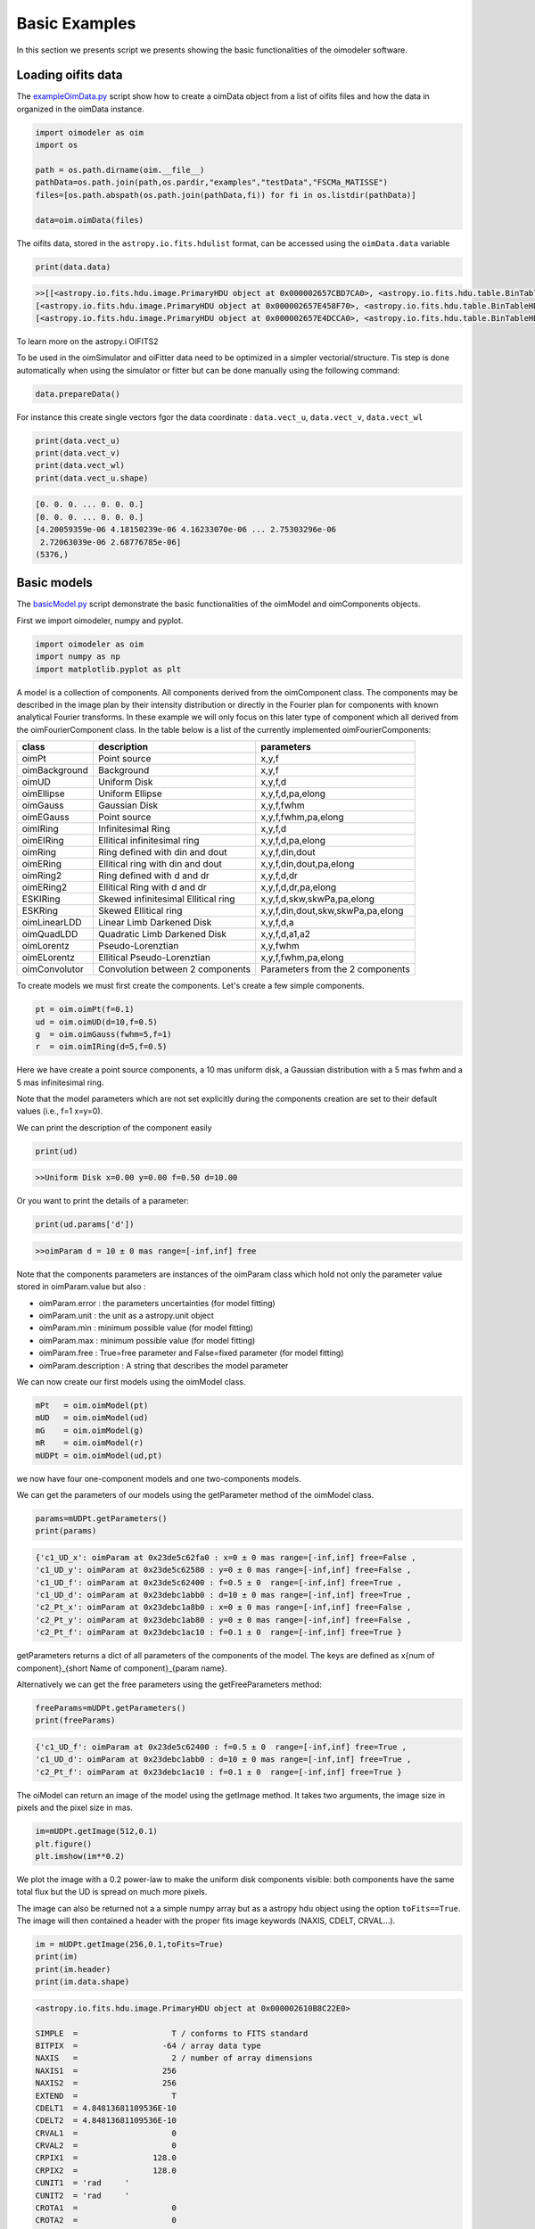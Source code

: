 ..  _basicExamples:

Basic Examples
--------------

In this section we presents script we presents showing the basic functionalities of the oimodeler software.

..  _exampleOimData:

Loading oifits data
^^^^^^^^^^^^^^^^^^^

The `exampleOimData.py <https://github.com/oimodeler/oimodeler/blob/main/examples/BasicExamples/exampleOimData.py>`_ script show how to create a oimData object from a list of oifits files and how the data in organized in the oimData instance.


.. code-block:: python

    import oimodeler as oim
    import os

    path = os.path.dirname(oim.__file__)
    pathData=os.path.join(path,os.pardir,"examples","testData","FSCMa_MATISSE")
    files=[os.path.abspath(os.path.join(pathData,fi)) for fi in os.listdir(pathData)]

    data=oim.oimData(files)


The oifits data, stored in the ``astropy.io.fits.hdulist`` format, can be accessed using the ``oimData.data`` variable

.. code-block:: python

    print(data.data)
    
.. code-block:: python

    >>[[<astropy.io.fits.hdu.image.PrimaryHDU object at 0x000002657CBD7CA0>, <astropy.io.fits.hdu.table.BinTableHDU object at 0x000002657E546AF0>, <astropy.io.fits.hdu.table.BinTableHDU object at 0x000002657E3EA970>, <astropy.io.fits.hdu.table.BinTableHDU object at 0x000002657E3EAAC0>, <astropy.io.fits.hdu.table.BinTableHDU object at 0x000002657E406520>, <astropy.io.fits.hdu.table.BinTableHDU object at 0x000002657E402EE0>, <astropy.io.fits.hdu.table.BinTableHDU object at 0x000002657E406FD0>, <astropy.io.fits.hdu.table.BinTableHDU object at 0x000002657E4600D0>],
    [<astropy.io.fits.hdu.image.PrimaryHDU object at 0x000002657E458F70>, <astropy.io.fits.hdu.table.BinTableHDU object at 0x0000026500769BE0>, <astropy.io.fits.hdu.table.BinTableHDU object at 0x000002650080EA60>, <astropy.io.fits.hdu.table.BinTableHDU object at 0x00000265007EA430>, <astropy.io.fits.hdu.table.BinTableHDU object at 0x00000265007EAAF0>, <astropy.io.fits.hdu.table.BinTableHDU object at 0x000002650080EC40>, <astropy.io.fits.hdu.table.BinTableHDU object at 0x000002657E4DC820>, <astropy.io.fits.hdu.table.BinTableHDU object at 0x000002657E4ECFD0>],
    [<astropy.io.fits.hdu.image.PrimaryHDU object at 0x000002657E4DCCA0>, <astropy.io.fits.hdu.table.BinTableHDU object at 0x0000026500B7EB50>, <astropy.io.fits.hdu.table.BinTableHDU object at 0x000002657E9F79D0>, <astropy.io.fits.hdu.table.BinTableHDU object at 0x000002657E5913A0>, <astropy.io.fits.hdu.table.BinTableHDU object at 0x000002657E591A60>, <astropy.io.fits.hdu.table.BinTableHDU object at 0x000002657E591B20>, <astropy.io.fits.hdu.table.BinTableHDU object at 0x000002657E5B7790>, <astropy.io.fits.hdu.table.BinTableHDU object at 0x000002657E5BAEB0>]]
    
    
To learn more on the astropy.i OIFITS2

To be used in the oimSimulator and oiFitter data need to be optimized in a simpler vectorial/structure. Tis step is done automatically when using the simulator or fitter but can be done manually using the following command:
    
.. code-block:: python
    
    data.prepareData()
    
For instance this create single vectors fgor the data coordinate : ``data.vect_u``, ``data.vect_v``, ``data.vect_wl``

.. code-block:: python

    print(data.vect_u)
    print(data.vect_v)   
    print(data.vect_wl)  
    print(data.vect_u.shape)
    
.. code-block:: python
    
    [0. 0. 0. ... 0. 0. 0.]
    [0. 0. 0. ... 0. 0. 0.]
    [4.20059359e-06 4.18150239e-06 4.16233070e-06 ... 2.75303296e-06
     2.72063039e-06 2.68776785e-06]
    (5376,)
    
..  _basicModel:
    
Basic models
^^^^^^^^^^^^

The `basicModel.py <https://github.com/oimodeler/oimodeler/blob/main/examples/BasicExamples/basicModel.py>`_ script demonstrate the basic functionalities of the oimModel and oimComponents objects.


First we import oimodeler, numpy and pyplot.


.. code-block:: python

    import oimodeler as oim
    import numpy as np
    import matplotlib.pyplot as plt
    
A model is a collection of components. All components derived from the oimComponent class. The components may be described in the image plan by their intensity distribution or directly in the Fourier plan for components with known analytical Fourier transforms. In these example we will only focus on this later type of component which all derived from the oimFourierComponent class. In the table below is a list of the currently implemented oimFourierComponents:

+---------------+-------------------------------------+-----------------------------------+
| class         | description                         | parameters                        |
+===============+=====================================+===================================+
| oimPt         | Point source                        | x,y,f                             |
+---------------+-------------------------------------+-----------------------------------+
| oimBackground | Background                          | x,y,f                             |
+---------------+-------------------------------------+-----------------------------------+
| oimUD         | Uniform Disk                        | x,y,f,d                           |
+---------------+-------------------------------------+-----------------------------------+
| oimEllipse    | Uniform Ellipse                     | x,y,f,d,pa,elong                  |
+---------------+-------------------------------------+-----------------------------------+
| oimGauss      | Gaussian Disk                       | x,y,f,fwhm                        |
+---------------+-------------------------------------+-----------------------------------+
| oimEGauss     | Point source                        | x,y,f,fwhm,pa,elong               |
+---------------+-------------------------------------+-----------------------------------+
| oimIRing      | Infinitesimal Ring                  | x,y,f,d                           |
+---------------+-------------------------------------+-----------------------------------+
| oimEIRing     | Ellitical infinitesimal ring        | x,y,f,d,pa,elong                  |
+---------------+-------------------------------------+-----------------------------------+
| oimRing       | Ring defined with din and dout      | x,y,f,din,dout                    |
+---------------+-------------------------------------+-----------------------------------+
| oimERing      | Ellitical ring with din and dout    | x,y,f,din,dout,pa,elong           |
+---------------+-------------------------------------+-----------------------------------+
| oimRing2      | Ring defined with d and dr          | x,y,f,d,dr                        |
+---------------+-------------------------------------+-----------------------------------+
| oimERing2     | Ellitical Ring  with d and dr       | x,y,f,d,dr,pa,elong               |
+---------------+-------------------------------------+-----------------------------------+
| ESKIRing      | Skewed infinitesimal Ellitical ring | x,y,f,d,skw,skwPa,pa,elong        |
+---------------+-------------------------------------+-----------------------------------+
| ESKRing       | Skewed Ellitical ring               | x,y,f,din,dout,skw,skwPa,pa,elong |
+---------------+-------------------------------------+-----------------------------------+
| oimLinearLDD  | Linear Limb Darkened Disk           | x,y,f,d,a                         |
+---------------+-------------------------------------+-----------------------------------+
| oimQuadLDD    | Quadratic Limb Darkened Disk        | x,y,f,d,a1,a2                     |
+---------------+-------------------------------------+-----------------------------------+
| oimLorentz    | Pseudo-Lorenztian                   | x,y,fwhm                          |
+---------------+-------------------------------------+-----------------------------------+
| oimELorentz   | Ellitical Pseudo-Lorenztian         | x,y,f,fwhm,pa,elong               |
+---------------+-------------------------------------+-----------------------------------+
| oimConvolutor | Convolution between 2 components    | Parameters from the 2 components  |
+---------------+-------------------------------------+-----------------------------------+



To create models we must first create the components. Let's create a few simple components.


.. code-block:: python

    pt = oim.oimPt(f=0.1)
    ud = oim.oimUD(d=10,f=0.5)
    g  = oim.oimGauss(fwhm=5,f=1)
    r  = oim.oimIRing(d=5,f=0.5)

    
Here we have create a point source components, a 10 mas uniform disk, a Gaussian distribution with a 5 mas fwhm and a 5 mas infinitesimal ring. 

Note that the model parameters which are not set explicitly during the components creation are set to their default values (i.e., f=1 x=y=0).

We can print the description of the component easily


.. code-block:: python

    print(ud)

.. code-block::
    
    >>Uniform Disk x=0.00 y=0.00 f=0.50 d=10.00

Or you want to print the details of a parameter:

.. code-block:: python

    print(ud.params['d'])
 
.. code-block:: 
    
    >>oimParam d = 10 ± 0 mas range=[-inf,inf] free

Note that the components parameters are instances of the oimParam class which hold not only the parameter value stored in oimParam.value but also : 

- oimParam.error : the parameters uncertainties (for model fitting)
- oimParam.unit : the unit as a astropy.unit object
- oimParam.min : minimum possible value (for model fitting)
- oimParam.max : minimum possible value (for model fitting)
- oimParam.free : True=free parameter and False=fixed parameter (for model fitting)
- oimParam.description : A string that describes the model parameter

We can now create our first models using the oimModel class.


.. code-block:: python

    mPt   = oim.oimModel(pt)
    mUD   = oim.oimModel(ud)
    mG    = oim.oimModel(g)
    mR    = oim.oimModel(r)
    mUDPt = oim.oimModel(ud,pt)
    

we now have four one-component models and one two-components models.

We can get the parameters of our models using the getParameter method of the oimModel class. 

.. code-block:: python
    
    params=mUDPt.getParameters()
    print(params)
        

.. code-block::

    {'c1_UD_x': oimParam at 0x23de5c62fa0 : x=0 ± 0 mas range=[-inf,inf] free=False ,
    'c1_UD_y': oimParam at 0x23de5c62580 : y=0 ± 0 mas range=[-inf,inf] free=False , 
    'c1_UD_f': oimParam at 0x23de5c62400 : f=0.5 ± 0  range=[-inf,inf] free=True ,
    'c1_UD_d': oimParam at 0x23debc1abb0 : d=10 ± 0 mas range=[-inf,inf] free=True , 
    'c2_Pt_x': oimParam at 0x23debc1a8b0 : x=0 ± 0 mas range=[-inf,inf] free=False , 
    'c2_Pt_y': oimParam at 0x23debc1ab80 : y=0 ± 0 mas range=[-inf,inf] free=False , 
    'c2_Pt_f': oimParam at 0x23debc1ac10 : f=0.1 ± 0  range=[-inf,inf] free=True }

getParameters returns a dict of all parameters of the components of the model. The keys are defined as x{num of component}_{short Name of component}_{param name}.

Alternatively we can get the free parameters using the getFreeParameters method:

.. code-block:: python
    
    freeParams=mUDPt.getParameters()
    print(freeParams)
        
.. code-block::

    {'c1_UD_f': oimParam at 0x23de5c62400 : f=0.5 ± 0  range=[-inf,inf] free=True ,
    'c1_UD_d': oimParam at 0x23debc1abb0 : d=10 ± 0 mas range=[-inf,inf] free=True ,
    'c2_Pt_f': oimParam at 0x23debc1ac10 : f=0.1 ± 0  range=[-inf,inf] free=True }


The oiModel can return an image of the model using the getImage method. It takes two arguments, the image size in pixels and the pixel size in mas.

.. code-block:: python
    
    
    im=mUDPt.getImage(512,0.1)
    plt.figure()
    plt.imshow(im**0.2)

.. image:: ../../images/basicModel_imshow.png
  :alt: Alternative text   
  

We plot the image with a 0.2 power-law to make the uniform disk components visible: both components have the same total flux but the UD is spread on much more pixels.

The image can also be returned not a a simple numpy array but as a astropy hdu object using the option ``toFits==True``. The image will then contained a header with the proper fits image keywords (NAXIS, CDELT, CRVAL...). 

.. code-block:: python
    
    im = mUDPt.getImage(256,0.1,toFits=True)
    print(im)
    print(im.header)
    print(im.data.shape)
    
    
.. code-block::  
  
    <astropy.io.fits.hdu.image.PrimaryHDU object at 0x000002610B8C22E0>
    
    SIMPLE  =                    T / conforms to FITS standard                      
    BITPIX  =                  -64 / array data type                                
    NAXIS   =                    2 / number of array dimensions                     
    NAXIS1  =                  256                                                  
    NAXIS2  =                  256                                                  
    EXTEND  =                    T                                                  
    CDELT1  = 4.84813681109536E-10                                                  
    CDELT2  = 4.84813681109536E-10                                                  
    CRVAL1  =                    0                                                  
    CRVAL2  =                    0                                                  
    CRPIX1  =                128.0                                                  
    CRPIX2  =                128.0                                                  
    CUNIT1  = 'rad     '                                                            
    CUNIT2  = 'rad     '                                                            
    CROTA1  =                    0                                                  
    CROTA2  =                    0                                                 
    
    (256, 256)
    
.. note::
    Currently only regular grid in wavelength and time are allowed when exporting to fits image format. If specified the wl and t vectors need to be regularily sampled. The easiest way is to used the ``numpy.linspace`` function. If their sampling is irregular an error will be raised.
    
Using the method ``saveImage`` from the **oimModel** class will also return image in the fits format and also save it in a specified fits file. 

.. code-block:: python
   
    im = mUDPt.saveImage("modelImage.fits",256,0.1)

.. note::
    The returned image in fits format will be 2D if  time and wavelength are not specified or if they are numbers, 3D if one of them is an array, and 4D if both are arrays.

Alternatively we can use the method showModel which take the same argument as the getImage, but directly create a plot with proper axes and colorbar.

.. code-block:: python

    figImg,axImg=mUDPt.showModel(512,0.1,normPow=0.2)


.. image:: ../../images/basicModel_showModel.png
  :alt: Alternative text  


In other examples, we use oimModel and oimData objects within a oimSimulator to simulate interferometric quantities from the model at the spatial frequencies from our data. Without the oimSimulator the oimModel can only produce complex coherent flux (i.e. non normalized complex visibility) for a vector of spatial frequecies and wavelengths. 

.. code-block:: python

    wl=2.1e-6
    B=np.linspace(0.0,300,num=200)
    spf=B/wl

Here we have create a vector of 200 spatial frequencies for baselines ranging from 0 to 300 m  and for an observing wavelength of 2.1 microns.

    We can now use this vector to get the complex coherent flux (CCF) from our model. 
    

.. code-block:: python

    ccf = mUDPt.getComplexCoherentFlux(spf,spf*0) 
    
The getComplexCoherentFlux take four parameters : the spatial frequencies along the east-west axis, the spatial frequencies along the North-South axis, and optionally, the wavelength and the time (mjd). Here we are dealing with grey and time-independent models so we don't need to specify the wavelength. And, as our models are circular, we don't care about the baseline orientation. That why we set the North-South component of the spatial frequencies to zero.


We can now plot the visibility from the CCF as the function of the spatial frequencies:

.. code-block:: python

    
    v = np.abs(ccf)
    v=v/v.max()
    plt.figure()
    plt.plot(spf , v)
    plt.xlabel("spatial frequency (cycles/rad)")
    plt.ylabel("Visbility")

.. image:: ../../images/basicModel_vis0.png
  :alt: Alternative text  


Let's finish this example by creating a figure with the image and visibility for all the previously created models.

.. code-block:: python

    models = [mPt,mUD,mG,mR,mUDPt]
    mNames=["Point Source","Uniform Disk","Gausian","Ring",
                  "Uniform Disk + Point Source"]


    fig,ax=plt.subplots(2,len(models),figsize=(3*len(models),6),sharex='row',sharey='row')

    for i, m in enumerate(models):
        m.showModel(512,0.1,normPow=0.2,axe=ax[0,i],colorbar=False)
        
        v = np.abs(m.getComplexCoherentFlux(spf,spf*0)) 
        v=v/v.max()
        ax[1,i].plot(spf , v)
        
        ax[0,i].set_title(mNames[i])
        ax[1,i].set_xlabel("sp. freq. (cycles/rad)")
        

.. image:: ../../images/basicModel_all.png
  :alt: Alternative text 



.. _fitsImageModel:

Component based on a fits image
^^^^^^^^^^^^^^^^^^^^^^^^^^^^^^^

In the `FitsImageCubeModels.py.py <https://github.com/oimodeler/oimodeler/tree/main/examples/BasicExamples/FitsImageCubeModels.py>`_ script, we demonstrate the capability of building models using pre-computed images or chromatic image-cubes in the fits format.

In this example we will use a chromatic image-cube computed around the :math:`Br\gamma` emission line for a classical Be Star circumstellar disk. The model, detailed in `Meilland et al. (2012) <https://ui.adsabs.harvard.edu/abs/2012A%26A...538A.110M/abstract>`_ was taken form the `AMHRA <https://amhra.oca.eu/AMHRA/bedisk/input.htm>`_ service of the JMMC. 

.. note::
    AMHRA develops and provides various online astrophysical models dedicated to the scientific exploitation of high angular and high spectral facilities. Currently available models are : semi-physical gaseous disk of classical Be stars and dusty disk of YSO, Red-supergiant and AGB, binary spiral for WR stars, physical limb-darkening models, kinematics gaseous disks, and a grid of supergiant B[e] stars models.
    
Let's start by importing oimodeler as well as useful packages.

.. code-block:: python

    import oimodeler as oim
    from matplotlib import pyplot as plt
    import matplotlib.colors as colors
    import matplotlib.cm as cm
    import numpy as np
    import os
    from astropy.io import fits
    
    
The fits-formatted image-cube we will use, `KinematicsBeDiskModel.fits`, is located in the `./examples/basicExamples` directory.
    
.. code-block:: python

    path = os.path.dirname(oim.__file__)
    pathData=os.path.join(path,os.pardir,"examples","BasicExamples")
    filename=os.path.join(pathData,"KinematicsBeDiskModel.fits")


The class for loading fits-images and image-cubes is named **oimComponentFitsImage**. It derives from the **oimComponentImage**, i.e. the partially abstract class for all components defined in the image plan. **oimComponentImage** derives from the fully abstract **oimComponent**, i.e. the parent class of all oimodeler components.

.. note::
    To learn more on the image-based model built with oimComponentImage, check the advanced models and the expanding software sections of these tutorials
    
There are two ways to load fits image into a oimComponentFitsImage object. The first one is to open the fits file using the fits module of the astropy package and then passing it to the oimComponentFitsImage class.


.. code-block:: python

    im=fits.open(filename)
    c=oim.oimComponentFitsImage(im) 
    
A simplier way, if the user doesn't need to access directly to the content of **im**, is to pass the filename to the oimComponentFitsImage class.


.. code-block:: python

    c=oim.oimComponentFitsImage(filename)
    

Finally, we can build our model with this unique component:

.. code-block:: python

    m=oim.oimModel(c)
    

We can now plot images of the model through the :math:`Br\gamma` emission line (21661 :math:`\mu` m)

.. code-block:: python

    wl0=2.1661e-6
    Dwl=60e-10
    nwl=5
    wl=np.linspace(wl0-Dwl/2,wl0+Dwl/2,num=nwl)
    m.showModel(256,0.04,wl=wl,legend=True,normPow=0.4,colorbar=False)


    
.. image:: ../../images/FitsImageCube_BeDiskKinematicsModel_images.png
  :alt: Alternative text 
  
  
Let's now have a look at the model parameters:
    
.. code-block:: python
    
    print(m.getParameters())
    
.. code-block::   

    {'c1_Fits_Comp_dim': oimParam at 0x19c6201c820 : dim=128 ± 0  range=[1,inf] free=False ,
     'c1_Fits_Comp_f': oimParam at 0x19c6201c760 : f=1 ± 0  range=[0,1] free=True ,
     'c1_Fits_Comp_pa': oimParam at 0x19c00b9bbb0 : pa=0 ± 0 deg range=[-180,180] free=True ,
     'c1_Fits_Comp_scale': oimParam at 0x19c6201c9d0 : scale=1 ± 0  range=[-inf,inf] free=True ,
     'c1_Fits_Comp_x': oimParam at 0x19c6201c6a0 : x=0 ± 0 mas range=[-inf,inf] free=False ,
     'c1_Fits_Comp_y': oimParam at 0x19c6201c640 : y=0 ± 0 mas range=[-inf,inf] free=False }


In addition to the ``x``, ``y``, and ``f`` parameters, common to all components, the oimComponentFitsImage have three additional parameters:

* ``dim``: the fixed size of the internal fits image (currently only square image are compatible)
* ``pa`` : the position of angle of the component (used for rotating the component)
* ``scale`` : a scaling factor for the component

``pa`` and ``scale`` are both free parameters as default and can be used for model fitting.

Let's try to rotate and scale our model and plot the images again

.. code-block:: python

    c.params['pa'].value=45
    c.params['scale'].value=2
        m.showModel(256,0.04,wl=wl,legend=True,normPow=0.4,colorbar=False)
    


.. image:: ../../images/FitsImageCube_BeDiskKinematicsModel_images_scaled_rotated.png
  :alt: Alternative text 
 

Before finishing this example, let's put back the default scale and position angle of the component.

.. code-block:: python
 
    c.params['pa'].value=0
    c.params['scale'].value=1
  
  
We now compute the visibility for a series of North-South and East-West baselines ranging between 0 and 100m and with the wavelength ranging through the emission line. 


.. code-block:: python

    nB=1000
    nwl=51
    wl=np.linspace(wl0-Dwl/2,wl0+Dwl/2,num=nwl)


    B=np.linspace(0,100,num=nB//2)
    Bx=np.append(B,B*0) # 1st half of B array are baseline in the East-West orientation
    By=np.append(B*0,B) # 2nd half are baseline in the North-South orientation

    Bx_arr=np.tile(Bx[None,:], (nwl, 1)).flatten()
    By_arr=np.tile(By[None,:], (nwl,  1)).flatten()
    wl_arr=np.tile(wl[:,None], (1, nB)).flatten()

    spfx_arr=Bx_arr/wl_arr
    spfy_arr=By_arr/wl_arr

    vc=m.getComplexCoherentFlux(spfx_arr,spfy_arr,wl_arr)

    v=np.abs(vc.reshape(nwl,nB))
    v=v/np.tile(v[:,0][:,None],(1,nB))

Finally we plot the results as a function of the wavelength and with the baseline length as a colorscale. 

.. code-block:: python

    fig,ax=plt.subplots(1,2,figsize=(8,4))
    titles=["East-West Baselines","North-South Baselines"]


    for iB in range(nB):
        cB=(iB % (nB//2))/(nB//2-1)
        ax[2*iB//nB].plot(wl*1e9,v[:,iB],
                color=plt.cm.plasma(cB))
        

    for i in range(2):
        ax[i].set_title(titles[i])
        ax[i].set_xlabel("$\lambda$ (nm)")
    ax[0].set_ylabel("Visibility")    
    ax[1].get_yaxis().set_visible(False)   

            
    norm = colors.Normalize(vmin=np.min(B),vmax=np.max(B))
    sm = cm.ScalarMappable(cmap=plt.cm.plasma, norm=norm)
    fig.colorbar(sm, ax=ax,label="B (m)")

.. image:: ../../images/FitsImageCube_BeDiskKinematicsModel_visibility.png
  :alt: Alternative text 


As expected for a rotating disk (see `Meilland et al. (2012) <https://ui.adsabs.harvard.edu/abs/2012A%26A...538A.110M/abstract>`_ for more details) , the visibility for the baselines along the major-axis show a W-shaped profile through the line whereas the visibliity along the minor-axis of the disk show a V-shaped profile.


.. _createSimulator:

Data/model comparison
^^^^^^^^^^^^^^^^^^^^^

In the `exampleOimSimulator.py <https://github.com/oimodeler/oimodeler/tree/main/examples/BasicExamples/exampleOiSimulator.py>`_ script, we use the oimSimulator class to compare some oifits data with a model. We will compute the reduced chi2 and plot the comparison between the data an the simulated data from the model.

Let's start by importing the needed modules and setting ``files`` to the list of the same oifits files as in the :ref:`exampleOimData` example. 

.. code-block:: python

    import oimodeler as oim
    import matplotlib.pyplot as plt
    import os
    
    path = os.path.dirname(oim.__file__)
    pathData=os.path.join(path,os.pardir,"examples","testData","ASPRO_MATISSE2")
    files=[os.path.abspath(os.path.join(pathData,fi)) for fi in os.listdir(pathData) if ".fits" in fi]

These oifits were simulated with ASPRO as a MATISSE observation of a partly resolved binary star. 

We set a model a binary star with one component resolved. It consists in two components : a uniform disk and a point source.

.. code-block:: python

    ud=oim.oimUD(d=3,f=1,x=10,y=20)
    pt=oim.oimPt(f=0.5)
    model=oim.oimModel([ud,pt])

We now create a oimSimulator with the oimModel and the data. The data can either be :

- an oimData instance previously created
- a list of previously opened astropy.io.fits.hdulist
- a list of filenames to the oifits files (list of string)

.. code-block:: python

    sim=oim.oimSimulator(data=files,model=model)
    
When creating the simulator, it automatically calls the prepareData method of the created oimData instance within the oimSimulator instance. This call the `prepare` method of  The function is used to create vectorized coordinates for the data (spatial frequencies in x and y and wavelengths) to be passed to the oimModel instance to compute the complex Coherent Flux (ccf) using the oimModel.getComplexCoherentFlux method, and some structures to go back from the ccf to the measured interferometric quantities contained in the oifits files: VIS2DATA, VISAMP, VISPHI, T3AMP, T3PHI, and FLUXDATA.

Once the data is prepared we can call the compute method to compute the chi2 and the simulatedData.

.. code-block:: python

    sim.compute(computeChi2=True,computeSimulatedData=True)
    print("Chi2r = {}".format(sim.chi2r))

.. code-block:: python

    Chi2r = 11356.162973124885


Our model isn't fitting well the data. Let's plot the data model comparison for all interferometric quantities contained in the oifits files.

.. code-block:: python

    fig0,ax0= sim.plot(["VIS2DATA","VISAMP","VISPHI","T3AMP","T3PHI"])
  
  
.. image:: ../../images/ExampleOimSimulator_model0.png
  :alt: Alternative text  


You can try to fit the model to the data "by hand", or go to the next example where we use a oimFitter subclass to automatically find the good parameters.


Running a mcmc fit
^^^^^^^^^^^^^^^^^^

In the `exampleOimFitterEmcee.py <https://github.com/oimodeler/oimodeler/blob/main/examples/BasicExamples/exampleOimFitterEmcee>`_ script, we perform a complete emcee run to determine the values of the parameters of the same binary as in the :ref:`createSimulator` example.

We start by setting up the script with imports, data list and a binary model. We don't need to specify values for the biary parameters as they will be fitted.

.. code-block:: python

    import oimodeler as oim
    import os

    path = os.path.dirname(oim.__file__)

    pathData=os.path.join(path,os.pardir,"examples","testData","ASPRO_MATISSE2")
    files=[os.path.abspath(os.path.join(pathData,fi)) for fi in os.listdir(pathData) if ".fits" in fi]

    ud=oim.oimUD()
    pt=oim.oimPt()
    model=oim.oimModel([ud,pt])


Before starting the run we need to specify which parameters are free and what are there range. By dafault all parameters are free but the components coordinates x and y. For a binary we need to set them to free for one of the components. As we only deal with relative fluxes, we can set the flux of one of the component to be fixed to one.

.. code-block:: python

    ud.params['d'].set(min=0.01,max=20)
    ud.params['x'].set(min=-50,max=50,free=True)
    ud.params['y'].set(min=-50,max=50,free=True)
    ud.params['f'].set(min=0.,max=10.)
    pt.params['f'].free=False
    
    print(model.getFreeParameters())
    

.. code-block::

    {'c1_UD_x': oimParam at 0x23d940e4850 : x=0 ± 0 mas range=[-50,50] free=True , 
    'c1_UD_y': oimParam at 0x23d940e4970 : y=0 ± 0 mas range=[-50,50] free=True ,
    'c1_UD_f': oimParam at 0x23d940e4940 : f=0.5 ± 0  range=[0.0,10.0] free=True ,
    'c1_UD_d': oimParam at 0x23d940e4910 : d=3 ± 0 mas range=[0.01,20] free=True }

We have 4 free-parameters, the position (x,y) flux and diameters of the uniform disk component.

Now we can create a fitter with our model and our filenames list of oifits files. We use the emcee fitter that have only one parameter, the number of walkers that will explore the parameters space. If you are not confident with emcee, you should have a look at the documentation `here <https://emcee.readthedocs.io/en/stable/>`_

.. code-block:: python
    
    fit=oim.oimFitterEmcee(files,model,nwalkers=32)
    

We need to initialize the fitter using its prepare method. The an emcee run that mainly mean setting the initial values of the walkers. The default method is to set them to random values within the parameters space.

.. code-block:: python
    
    fit.prepare(init="random")
    print(fit.initialParams)
    
.. code-block::  
 
    >>[[-37.71319618 -49.22761731   9.3299391   15.51294277]
       [-12.92392301  17.49431852   7.76169304   9.23732472]
       [-31.62470824 -11.05986877   8.71817772   0.34509237]
       [-36.38546264  33.856871     0.81935324   9.04534926]
       [ 45.30227534 -38.50625408   4.89978551  14.93004   ]
       [-38.01416866  -6.24738348   5.26662714  13.16349304]
       [-21.34600438 -14.98116997   1.20948714   8.15527356]
       [-17.14913499  10.40965493   0.37541088  18.81733973]
       [ -9.61039318 -12.02424002   6.81771974  16.22898422]
       [ 49.07320952 -34.48933488   1.75258006  19.96859116]]
       
 
We can now run the fit. We choose to run 2000 as a start and show interactively the progress as a progress bar. The fit should take a minutes on a standard computer to compute 64000 models (``nwalkers`` x ``nsteps``).

.. code-block:: python

    fit.run(nsteps=2000,progress=True)
 
The oimFitterEmcee instance store the emcee sampler as a member variable oimFitterEmcee.sampler. you can, for example, acces the chain of walkers and the log of probability directly.  

.. code-block:: python

    sampler = fit.sampler
    chain   = fit.sampler.chain
    lnprob  = fit.sampler.lnprobability
    
We can manipulate yourself these data. But the oimFitterEmcee implements varoius methods to retrieve and plot the results of the mcmc run.

The walkers position as the function of the steps can be plotted using the walkersPlot method.

.. code-block:: python

    figWalkers,axeWalkers=fit.walkersPlot(cmap="plasma_r")


.. image:: ../../images/exampleOimFitterEmceeWalkers.png
  :alt: Alternative text  


After a few hundred steps most walkers converge to a position with a good reduced chi2. However, from that figure will clearly see that:

- not all walkers have converge after 2000 steps
- some walkers converge to a solution that gives significantly worst chi2

In optical interferometry there are often local minimas in the chi2 and it seems that some of our walkers are locked there. In our case, this minimum is due to the fact that object is close be symmetrical if not for the fact than one of the component is resolved. Neverless, the chi2 of the local minimum is about 20 times worst the one of the global minimum.

We can plot the famous corner plot with the 1D and 2D density distribution. oimodel use the `corner.py <https://corner.readthedocs.io/en/latest/>`_ library for that purpose. We will discard the 1000 first steps as most of the walkers have converge after that. By default, the corner plot remove also the data with a chi2 greater than 20 times those of the best model. This option can be changed using the keyword ``chi2limfact`` 

.. code-block:: python

    figCorner,axeCorner=fit.cornerPlot(discard=1000)
    
   
.. image:: ../../images/exampleOimFitterEmceeCorner.png
  :alt: Alternative text  
  
  
We now can get the result of our fit. The oimFitterEmcee fitter can either return the ``best``, the ``mean`` or the ``median`` model. It return uncertainties estimated from the density distribution (see emcee doc for more details. 

.. code-block:: python
    
    median,err_l,err_u,err=fit.getResults(mode='median',discard=1000)

To compute the median and mean model we have to remove, as in the corner plot, the walkers that didn't converge with the ``chi2limitfact`` keyword (default in 20) and remove the steps of the bruning phase with the ``discard`` option.

When asking for the results, the simulatedData with these value are also produced in the fitter internal simulator. We can plot again the data/model and compute the final reduced chi2:

.. code-block:: python 
    
    figSim,axSim=fit.simulator.plot(["VIS2DATA","VISAMP","VISPHI","T3AMP","T3PHI"])
    print("Chi2r = {}".format(fit.simulator.chi2r))
    
.. image:: ../../images/ExampleOimFitterEmcee_fittedData.png
  :alt: Alternative text 

Filtering data
^^^^^^^^^^^^^^

Filtering can be applied to the oimData using the oimDataFilter class. The oimDataFilter is basically a stack of filters derived from the oimDataFilterComponent abstract class. The example presented here comes from the `exampleOimDataFilter.py <https://github.com/oimodeler/oimodeler/blob/main/examples/BasicExamples/exampleOimDataFilter>`_ script.

As for other example we will start by importing oimodeler and other useful packages and create a list of oifits files.  

.. code-block:: python 
    
    import oimodeler as oim
    import matplotlib.pyplot as plt
    import os

    path = os.path.dirname(oim.__file__)
    pathData=os.path.join(path,os.pardir,"examples","testData","FSCMa_MATISSE")
    files=[os.path.abspath(os.path.join(pathData,fi)) for fi in os.listdir(pathData) if ".fits" in fi]

We create an oimData object which will contain the oifits data. 

.. code-block:: python 
    
    data=oim.oimData(files)

We now create a simple filter to cut data to a specific wavelength range in the ``oimWavelengthRangeFilter`` class. 

.. code-block:: python 
    
    f1=oim.oimWavelengthRangeFilter(targets="all",wlRange=[3.0e-6,4e-6])
    
The ``oimWavelengthRangeFilter`` has two parameters :

- ``targets`` : which is common to all filter components : it specify the targeted files within the data structure to which the filter applies. Possible values are : "all" for all files, a single file specify by its index, or a list of indexes. Here we specify that we want to apply our filter to all data files.

- ``wlRange`` : the wavelength range to cut as a two elements list (min wavelength and max wavelength), or a list of multiple two-elements lists if you want to cut multiple wavelengths ranges simultaneously. In our example you have selected wavelength between 3 and 4 microns. Wavelengths outside this range will be removed from the data.
    
Now we can create a filter stack with this single filter and apply it to our data.

.. code-block:: python 

    filters=oim.oimDataFilter([f1])
    data.setFilter(filters)
    

By default the filter will be automatically activated as soon as a filter is set using the ``setFilter`` method of the oimData class. This means that the call to oimData.data will return the filtered data, and that if using the oimData class within a oimSimulator or a oimFitter, the filtered data will be used instead of the unfiltered data. 

.. note::
    The unfiltered data can always be accessed using oimData._data and the filtered data, that may be ``None`` if no filter have been set, using oimData._filteredData
   
To switch off a filter we can either call the setFilter without parameters (this will remove the filter completely) or set the useFilter variable to False.

.. code-block:: python 

    #data.setFilters() #removing the filter
    data.useFilter = False
    
Let's plot the unfiltered and filtered data using the oimPlot method.

.. code-block:: python 

    fig=plt.figure()
    ax = plt.subplot(projection='oimAxes')

    data.useFilter = False
    ax.oiplot(data,"SPAFREQ","VIS2DATA",color="tab:blue",lw=3,alpha=0.2,label="unfiltered")

    data.useFilter = True
    ax.oiplot(data,"SPAFREQ","VIS2DATA",color="tab:blue",label="filtered")

    ax.set_yscale('log')
    ax.legend()
    ax.autolim()
    

.. image:: ../../images/ExampleFilter_wavelengthCut.png
  :alt: Alternative text 
  
The other simple filters for data selection are :

- ``oimRemoveArrayFilter`` : removing array (such as OI_VIS, OI_T3...) from the data. 
- ``oimDataTypeFilter`` : removing data type (such as VISAMP, VISPHI, T3AMP...) from the data.

.. note::
    Actually, oimDataTypeFilter doesn't remove the columns with the data type from any array as these columns are complusory in the the oifits format definition. Instead it is setting all the values of the column to zero which oimodeler will recognize as emplty for data simulation and model fitting. 

.. code-block:: python 

    f2=oim.oimRemoveArrayFilter(targets="all",arr=["OI_VIS","OI_FLUX"])         
    f3=oim.oimDataTypeFilter(targets="all",dataType=["T3AMP","T3PHI"])
    data.setFilter(oim.oimDataFilter([f1,f2,f3]))

Here we create a new filter stack with the previous wavelength filter (f1), a filter (f2) removing the array OI_VIS and OI_FLUX from the data, and a filter (f3) removing the columns T3AMP and T3PHI. Basically, we only have VIS2DATA left in our oifits structure.

.. note::
    Removing T3AMP and T3PHI from the OI_T3 is equivalent for model-fitting to removing the array OI_T3. 


Plotting oifits data
^^^^^^^^^^^^^^^^^^^^

Beyond the specific plots shown in the previous example the oimPlot module allow to plot most of the oifits data in a very simple way. The example presented here comes from the `exampleOimPlot.py <https://github.com/oimodeler/oimodeler/blob/main/examples/BasicExamples/exampleOimPlot.py>`_ script.

Let's start by setting up the project with imports, path, and some data.

.. code-block:: python 

    import matplotlib.pyplot as plt
    import os
    import oimodeler as oim

    path = os.path.dirname(oim.__file__)
    pathData=os.path.join(path,os.pardir,"examples","testData","ASPRO_MATISSE2")

    files=[os.path.abspath(os.path.join(pathData,fi)) for fi in os.listdir(pathData) if ".fits" in fi]
    data=oim.oimData(files)
    
oimodeler comes with the oimAxes class that subclass the standard matplotlib.pytplotAxes class (base class for all matplotlib plots). To use it you simply need to specify it as a projection (actually it calls the subclass) when creating the axe or axes.

.. code-block:: python 

    fig1 = plt.figure()
    ax1 = plt.subplot(projection='oimAxes')

   
First we can plot the classic uv coverage using the uvplot method by passing the list of oifits files (filename or opened) or a instance of a oimData class.

.. code-block:: python 

    ax1.uvplot(data)
    
.. image:: ../../images/ExampleOimPlot_uv.png
  :alt: Alternative text     
    
We can use the oiplot method of the oimAxes to plot any quantity inside an oifits file as a function of another one. For instance let's plot the squared visibilities as a function of the spatial frequencies with the wavelength (in microns) as a colorscale.

.. code-block:: python
   
    fig2 = plt.figure()
    ax2 = plt.subplot(projection='oimAxes')
    lamcol=ax2.oiplot(data,"SPAFREQ","VIS2DATA" ,xunit="cycles/mas",label="Data",
                cname="EFF_WAVE",cunitmultiplier=1e6,errorbar=True)
                
    plt.colorbar(lamcol, ax=ax2,label="$\\lambda$ ($\mu$m)")
    ax2.legend()

    
.. image:: ../../images/ExampleOimPlot_v2.png
  :alt: Alternative text     
  
  
We can also plot the square visibility as the function of the wavelength with an colouring the curves by the interferometer configurations (i.e. the list of all baselines within one file). Note that we can pass parameters to the error plots with the option ``kwargs_error``.

.. code-block:: python

   fig3= plt.figure()
    ax3 = plt.subplot(projection='oimAxes')
    ax3.oiplot(data,"EFF_WAVE","VIS2DATA",xunitmultiplier=1e6,color="byConfiguration",
               errorbar=True,kwargs_error={"alpha":0.3})
    ax3.legend()

  
.. image:: ../../images/ExampleOimPlot_v2Wl.png
  :alt: Alternative text       

.. note::
    Special values of the color option are byFile, byConfiguration, byArrname, or byBaseline. Other value will be interpreted as a standard matplotlib colorname. When using one of these values, the corresponding labels are added to the plots. Using the Axes.legend method will automatically add the proper names.
  
Finally, we can create a 2x2 figure with multiple plots. The projection keyword have to be set for all Axes using the subplot_kw keyword in the subplots method.

.. code-block:: python

    fig4, ax4 = plt.subplots(2,2, subplot_kw=dict(projection='oimAxes'),figsize=(8,8))

    
    ax4[0,0].uvplot(data)

    
    lamcol=ax4[0,1].oiplot(data,"SPAFREQ","VIS2DATA" ,xunit="cycles/mas",label="Data",
                    cname="EFF_WAVE",cunitmultiplier=1e6,ls=":",errorbar=True)
    fig4.colorbar(lamcol, ax=ax4[0,1],label="$\\lambda$ ($\mu$m)")
    ax4[0,1].legend()
    ax4[0,1].set_yscale('log')


    ax4[1,0].oiplot(data,"EFF_WAVE","VIS2DATA",xunitmultiplier=1e6,color="byBaseline",
               errorbar=True,kwargs_error={"alpha":0.1})
    ax4[1,0].legend(fontsize=6)
    ax4[1,0].autolim()


    ax4[1,1].oiplot(data,"SPAFREQ","T3PHI",xunit="cycles/mas",errorbar=True,
               lw=2,ls=":",color="byFile")
    ax4[1,1].legend(fontsize=4)
    ax4[1,1].autolim()
    
.. image:: ../../images/ExampleOimPlot_multi.png
  :alt: Alternative text   
    